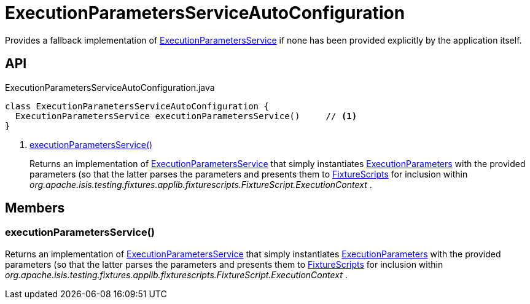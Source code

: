 = ExecutionParametersServiceAutoConfiguration
:Notice: Licensed to the Apache Software Foundation (ASF) under one or more contributor license agreements. See the NOTICE file distributed with this work for additional information regarding copyright ownership. The ASF licenses this file to you under the Apache License, Version 2.0 (the "License"); you may not use this file except in compliance with the License. You may obtain a copy of the License at. http://www.apache.org/licenses/LICENSE-2.0 . Unless required by applicable law or agreed to in writing, software distributed under the License is distributed on an "AS IS" BASIS, WITHOUT WARRANTIES OR  CONDITIONS OF ANY KIND, either express or implied. See the License for the specific language governing permissions and limitations under the License.

Provides a fallback implementation of xref:refguide:testing:index/fixtures/applib/fixturescripts/ExecutionParametersService.adoc[ExecutionParametersService] if none has been provided explicitly by the application itself.

== API

[source,java]
.ExecutionParametersServiceAutoConfiguration.java
----
class ExecutionParametersServiceAutoConfiguration {
  ExecutionParametersService executionParametersService()     // <.>
}
----

<.> xref:#executionParametersService__[executionParametersService()]
+
--
Returns an implementation of xref:refguide:testing:index/fixtures/applib/fixturescripts/ExecutionParametersService.adoc[ExecutionParametersService] that simply instantiates xref:refguide:testing:index/fixtures/applib/fixturescripts/ExecutionParameters.adoc[ExecutionParameters] with the provided parameters (so that the latter parses the parameters and presents them to xref:refguide:testing:index/fixtures/applib/fixturescripts/FixtureScripts.adoc[FixtureScripts] for inclusion within _org.apache.isis.testing.fixtures.applib.fixturescripts.FixtureScript.ExecutionContext_ .
--

== Members

[#executionParametersService__]
=== executionParametersService()

Returns an implementation of xref:refguide:testing:index/fixtures/applib/fixturescripts/ExecutionParametersService.adoc[ExecutionParametersService] that simply instantiates xref:refguide:testing:index/fixtures/applib/fixturescripts/ExecutionParameters.adoc[ExecutionParameters] with the provided parameters (so that the latter parses the parameters and presents them to xref:refguide:testing:index/fixtures/applib/fixturescripts/FixtureScripts.adoc[FixtureScripts] for inclusion within _org.apache.isis.testing.fixtures.applib.fixturescripts.FixtureScript.ExecutionContext_ .
